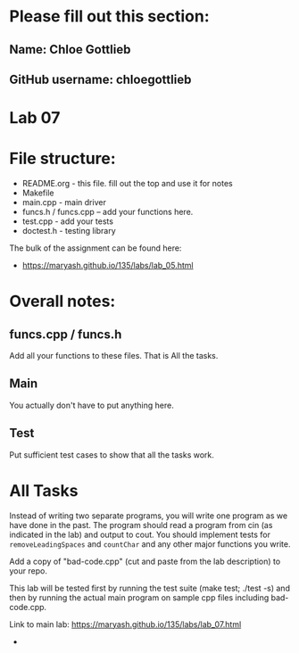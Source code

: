 * Please fill out this section:
** Name: Chloe Gottlieb
** GitHub username: chloegottlieb

* Lab 07

* File structure:
- README.org - this file. fill out the top and use it for notes
- Makefile
- main.cpp - main driver
- funcs.h / funcs.cpp -- add your functions here.
- test.cpp - add your tests
- doctest.h - testing library

The bulk of the assignment can be found here:
- https://maryash.github.io/135/labs/lab_05.html

* Overall notes:

** funcs.cpp / funcs.h

Add all your functions to these files. That is All the tasks.

** Main 

You actually don't have to put anything here.

** Test

Put sufficient test cases to show that all the tasks work.


* All Tasks

Instead of writing two separate programs, you will write one program
as we have done in the past. The program should read a program from
cin (as indicated in the lab) and output to cout. You should implement
tests for ~removeLeadingSpaces~ and ~countChar~ and any other major
functions you write.

Add a copy of "bad-code.cpp" (cut and paste from the lab description)
to your repo. 

This lab will be tested first by running the test suite (make test;
./test -s) and then by running the actual main program on sample cpp
files including bad-code.cpp.

Link to main lab: https://maryash.github.io/135/labs/lab_07.html

-

